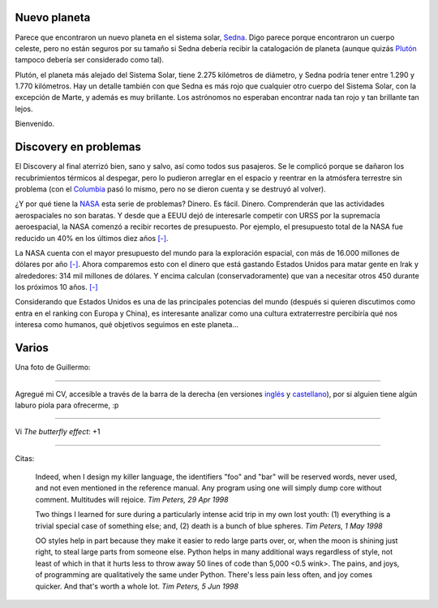 .. title: Nuevo planeta, Discovery y varios
.. date: 2005-08-10 08:09:41
.. tags: planeta, sistema solar, Sedna, Plutón, Discovery, Columbia, NASA, CV, curriculum vitae, citas, Python

Nuevo planeta
-------------

Parece que encontraron un nuevo planeta en el sistema solar, `Sedna <http://es.wikipedia.org/wiki/Sedna>`_. Digo parece porque encontraron un cuerpo celeste, pero no están seguros por su tamaño si Sedna debería recibir la catalogación de planeta (aunque quizás `Plutón <http://es.wikipedia.org/wiki/Plut%C3%B3n_%28planeta%29>`_ tampoco debería ser considerado como tal).

Plutón, el planeta más alejado del Sistema Solar, tiene 2.275 kilómetros de diámetro, y Sedna podría tener entre 1.290 y 1.770 kilómetros. Hay un detalle también con que Sedna es más rojo que cualquier otro cuerpo del Sistema Solar, con la excepción de Marte, y además es muy brillante. Los astrónomos no esperaban encontrar nada tan rojo y tan brillante tan lejos.

Bienvenido.


Discovery en problemas
----------------------

El Discovery al final aterrizó bien, sano y salvo, así como todos sus pasajeros. Se le complicó porque se dañaron los recubrimientos térmicos al despegar, pero lo pudieron arreglar en el espacio y reentrar en la atmósfera terrestre sin problema (con el `Columbia <http://es.wikipedia.org/wiki/Transbordador_espacial_Columbia>`_ pasó lo mismo, pero no se dieron cuenta y se destruyó al volver).

¿Y por qué tiene la `NASA <http://es.wikipedia.org/wiki/NASA>`_ esta serie de problemas? Dinero. Es fácil. Dinero. Comprenderán que las actividades aerospaciales no son baratas. Y desde que a EEUU dejó de interesarle competir con URSS por la supremacía aeroespacial, la NASA comenzó a recibir recortes de presupuesto. Por ejemplo, el presupuesto total de la NASA fue reducido un 40% en los últimos diez años `[-] <http://news.bbc.co.uk/hi/spanish/news/newsid_2730000/2730391.stm>`__.

La NASA cuenta con el mayor presupuesto del mundo para la exploración espacial, con más de 16.000 millones de dólares por año `[-] <http://espectador.com/nota.php?idNota=46596>`_. Ahora comparemos esto con el dinero que está gastando Estados Unidos para matar gente en Irak y alrededores: 314 mil millones de dólares. Y encima calculan (conservadoramente) que van a necesitar otros 450 durante los próximos 10 años. `[-] <http://www.jornada.unam.mx/2005/jul05/050720/022a1eco.php>`__

Considerando que Estados Unidos es una de las principales potencias del mundo (después si quieren discutimos como entra en el ranking con Europa y China), es interesante analizar como una cultura extraterrestre percibiría qué nos interesa como humanos, qué objetivos seguimos en este planeta...


Varios
------

Una foto de Guillermo:

.. image:: /images/uff/530138768_9311d63eef_o.jpg

----------------

Agregué mi CV, accesible a través de la barra de la derecha  (en versiones `inglés <http://www.taniquetil.com.ar/facundo/bdvfiles/CV_Facundo_Batista_en.pdf>`_ y `castellano <http://www.taniquetil.com.ar/facundo/bdvfiles/CV_Facundo_Batista_es.pdf>`_), por si alguien tiene algún laburo piola para ofrecerme, :p

----------------

Vi *The butterfly effect*: +1

----------------

Citas:

    Indeed, when I design my killer language, the identifiers "foo" and "bar" will
    be reserved words, never used, and not even mentioned in the reference manual.
    Any program using one will simply dump core without comment. Multitudes will rejoice.
    *Tim Peters, 29 Apr 1998*

    Two things I learned for sure during a particularly intense acid trip in my own lost
    youth: (1) everything is a trivial special case of something else; and, (2)
    death is a bunch of blue spheres.
    *Tim Peters, 1 May 1998*

    OO styles help in part because they make it easier to redo large parts over, or, when
    the moon is shining just right, to steal large parts from someone else. Python helps
    in many additional ways regardless of style, not least of which in that it hurts less
    to throw away 50 lines of code than 5,000 <0.5 wink>. The pains, and joys, of
    programming are qualitatively the same under Python. There's less pain less often,
    and joy comes quicker. And that's worth a whole lot.
    *Tim Peters, 5 Jun 1998*
